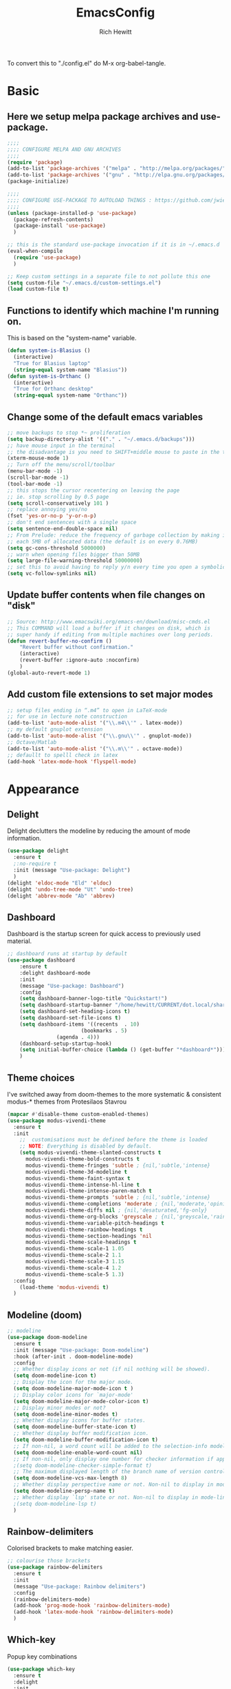 #+TITLE: EmacsConfig
#+AUTHOR: Rich Hewitt
#+EMAIL: richard.hewitt@manchester.ac.uk
#+STARTUP: indent
#+PROPERTY: header-args :results silent :tangle "./config.el"

To convert this to "./config.el" do M-x org-babel-tangle.

* Basic
** Here we setup melpa package archives and use-package.
#+BEGIN_SRC emacs-lisp :tangle yes
  ;;;;
  ;;;; CONFIGURE MELPA AND GNU ARCHIVES
  ;;;;
  (require 'package)
  (add-to-list 'package-archives '("melpa" . "http://melpa.org/packages/"))
  (add-to-list 'package-archives '("gnu" . "http://elpa.gnu.org/packages/"))
  (package-initialize)

  ;;;;
  ;;;; CONFIGURE USE-PACKAGE TO AUTOLOAD THINGS : https://github.com/jwiegley/use-package
  ;;;;
  (unless (package-installed-p 'use-package)
    (package-refresh-contents)
    (package-install 'use-package)
    )

  ;; this is the standard use-package invocation if it is in ~/.emacs.d
  (eval-when-compile
    (require 'use-package)
    )

  ;; Keep custom settings in a separate file to not pollute this one
  (setq custom-file "~/.emacs.d/custom-settings.el")
  (load custom-file t)
#+END_SRC

** Functions to identify which machine I'm running on.
This is based on the "system-name" variable.
#+BEGIN_SRC emacs-lisp :tangle yes
  (defun system-is-Blasius ()
    (interactive)
    "True for Blasius laptop"
    (string-equal system-name "Blasius"))
  (defun system-is-Orthanc ()
    (interactive)
    "True for Orthanc desktop"
    (string-equal system-name "Orthanc"))
#+END_SRC

** Change some of the default emacs variables
#+BEGIN_SRC emacs-lisp :tangle yes
  ;; move backups to stop *~ proliferation
  (setq backup-directory-alist '(("." . "~/.emacs.d/backups")))
  ;; have mouse input in the terminal
  ;; the disadvantage is you need to SHIFT+middle mouse to paste in the terminal
  (xterm-mouse-mode 1)
  ;; Turn off the menu/scroll/toolbar
  (menu-bar-mode -1)
  (scroll-bar-mode -1)
  (tool-bar-mode -1)
  ;; this stops the cursor recentering on leaving the page
  ;; ie. stop scrolling by 0.5 page
  (setq scroll-conservatively 101 )
  ;; replace annoying yes/no
  (fset 'yes-or-no-p 'y-or-n-p)
  ;; don't end sentences with a single space
  (setq sentence-end-double-space nil)
  ;; From Prelude: reduce the frequency of garbage collection by making it happen on
  ;; each 5MB of allocated data (the default is on every 0.76MB)
  (setq gc-cons-threshold 5000000)
  ;; warn when opening files bigger than 50MB
  (setq large-file-warning-threshold 50000000)
  ;; set this to avoid having to reply y/n every time you open a symbolic link in a git repo
  (setq vc-follow-symlinks nil)
#+END_SRC

** Update buffer contents when file changes on "disk"
#+BEGIN_SRC emacs-lisp :tangle yes
  ;; Source: http://www.emacswiki.org/emacs-en/download/misc-cmds.el
  ;; This COMMAND will load a buffer if it changes on disk, which is
  ;; super handy if editing from multiple machines over long periods.
  (defun revert-buffer-no-confirm ()
      "Revert buffer without confirmation."
      (interactive)
      (revert-buffer :ignore-auto :noconfirm)
      )
  (global-auto-revert-mode 1)
#+END_SRC

** Add custom file extensions to set major modes
#+BEGIN_SRC emacs-lisp :tangle yes
  ;; setup files ending in “.m4” to open in LaTeX-mode
  ;; for use in lecture note construction
  (add-to-list 'auto-mode-alist '("\\.m4\\'" . latex-mode))
  ;; my default gnuplot extension
  (add-to-list 'auto-mode-alist '("\\.gnu\\'" . gnuplot-mode))
  ;; Octave/Matlab
  (add-to-list 'auto-mode-alist '("\\.m\\'" . octave-mode))
  ;; defaullt to spelll check in latex
  (add-hook 'latex-mode-hook 'flyspell-mode)
#+END_SRC


* Appearance
** Delight
Delight declutters the modeline by reducing the amount of mode information.
#+BEGIN_SRC emacs-lisp :tangle yes
(use-package delight
  :ensure t
  ;:no-require t
  :init (message "Use-package: Delight")
  )
(delight 'eldoc-mode "Eld" 'eldoc)
(delight 'undo-tree-mode "Ut" 'undo-tree)
(delight 'abbrev-mode "Ab" 'abbrev)
#+END_SRC

** Dashboard
Dashboard is the startup screen for quick access to previously used material.
#+BEGIN_SRC emacs-lisp :tangle yes
;; dashboard runs at startup by default
(use-package dashboard
    :ensure t
    :delight dashboard-mode
    :init
    (message "Use-package: Dashboard")
    :config
    (setq dashboard-banner-logo-title "Quickstart!")
    (setq dashboard-startup-banner "/home/hewitt/CURRENT/dot.local/share/icons/hicolor/128x128/apps/emacs.png")
    (setq dashboard-set-heading-icons t)
    (setq dashboard-set-file-icons t)
    (setq dashboard-items '((recents  . 10)
                        (bookmarks . 5)
			    (agenda . 4)))
    (dashboard-setup-startup-hook)
    (setq initial-buffer-choice (lambda () (get-buffer "*dashboard*")))
    )
#+END_SRC

** Theme choices
I've switched away from doom-themes to the more systematic & consistent modus-* themes from Protesilaos Stavrou

#+BEGIN_SRC emacs-lisp :tangle yes
  (mapcar #'disable-theme custom-enabled-themes)
  (use-package modus-vivendi-theme
    :ensure t
    :init
      ;;  customisations must be defined before the theme is loaded
      ;; NOTE: Everything is disabled by default.
      (setq modus-vivendi-theme-slanted-constructs t
        modus-vivendi-theme-bold-constructs t    
        modus-vivendi-theme-fringes 'subtle ; {nil,'subtle,'intense}
        modus-vivendi-theme-3d-modeline t        
        modus-vivendi-theme-faint-syntax t       
        modus-vivendi-theme-intense-hl-line t    
        modus-vivendi-theme-intense-paren-match t
        modus-vivendi-theme-prompts 'subtle ; {nil,'subtle,'intense}
        modus-vivendi-theme-completions 'moderate ; {nil,'moderate,'opinionated}
        modus-vivendi-theme-diffs nil ; {nil,'desaturated,'fg-only}
        modus-vivendi-theme-org-blocks 'greyscale ; {nil,'greyscale,'rainbow}
        modus-vivendi-theme-variable-pitch-headings t
        modus-vivendi-theme-rainbow-headings t
        modus-vivendi-theme-section-headings 'nil
        modus-vivendi-theme-scale-headings t
        modus-vivendi-theme-scale-1 1.05
        modus-vivendi-theme-scale-2 1.1
        modus-vivendi-theme-scale-3 1.15
        modus-vivendi-theme-scale-4 1.2
        modus-vivendi-theme-scale-5 1.3)
    :config
      (load-theme 'modus-vivendi t)      
    )
#+END_SRC

** Modeline (doom)
#+BEGIN_SRC emacs-lisp :tangle yes
;; modeline
(use-package doom-modeline
  :ensure t
  :init (message "Use-package: Doom-modeline")
  :hook (after-init . doom-modeline-mode)
  :config
  ;; Whether display icons or not (if nil nothing will be showed).
  (setq doom-modeline-icon t)
  ;; Display the icon for the major mode. 
  (setq doom-modeline-major-mode-icon t )
  ;; Display color icons for `major-mode' 
  (setq doom-modeline-major-mode-color-icon t)
  ;; Display minor modes or not?
  (setq doom-modeline-minor-modes t)
  ;; Whether display icons for buffer states.
  (setq doom-modeline-buffer-state-icon t)
  ;; Whether display buffer modification icon.
  (setq doom-modeline-buffer-modification-icon t)
  ;; If non-nil, a word count will be added to the selection-info modeline segment.
  (setq doom-modeline-enable-word-count nil)
  ;; If non-nil, only display one number for checker information if applicable.
  ;(setq doom-modeline-checker-simple-format t)
  ;; The maximum displayed length of the branch name of version control.
  (setq doom-modeline-vcs-max-length 8)
  ;; Whether display perspective name or not. Non-nil to display in mode-line.
  (setq doom-modeline-persp-name t)
  ;; Whether display `lsp' state or not. Non-nil to display in mode-line.
  ;(setq doom-modeline-lsp t)
  )
#+END_SRC

** Rainbow-delimiters
Colorised brackets to make matching easier.
#+BEGIN_SRC emacs-lisp :tangle yes
;; colourise those brackets
(use-package rainbow-delimiters
  :ensure t
  :init
  (message "Use-package: Rainbow delimiters")
  :config
  (rainbow-delimiters-mode)
  (add-hook 'prog-mode-hook 'rainbow-delimiters-mode)
  (add-hook 'latex-mode-hook 'rainbow-delimiters-mode)
  )
#+END_SRC

** Which-key
Popup key combinations
#+BEGIN_SRC emacs-lisp :tangle yes
(use-package which-key
  :ensure t
  :delight
  :init 
  (message "Use-package: Which-key mode")
  :config
  (which-key-mode)
)
#+END_SRC
 
** mini-frame instead of mini-buffer
#+BEGIN_SRC emacs-lisp :tangle yes
  (use-package mini-frame
    :ensure t
    :init
    (message "Use-package: mini-frame")
    :config
    ;(mini-frame-mode 1)
    :custom
    (x-gtk-resize-child-frames 'resize-mod)
    (mini-frame-resize nil)
    )
  (custom-set-variables
    '(mini-frame-show-parameters
    '((top . 10)
    (width . 0.7)
    (left . 0.5)
    (height . 0.5))))
    (setq x-gtk-resize-child-frames 'resize-mode)

#+END_SRC


* Completion
** Prescient
Replaced AMX in favour of a more general candidate selection mechanism as provvided by "prescient"
#+BEGIN_SRC emacs-lisp :tangle yes
  (use-package prescient
    :ensure t
    :init
    (message "Use-package: prescient")
    :config
    ; store across restarts
    (prescient-persist-mode 1)
    )
  (use-package company-prescient
    :ensure t
    :config
    (company-prescient-mode 1)
    )
#+END_SRC

** Selection via Selectrum and Consult
#+BEGIN_SRC emacs-lisp :tangle yes
  (use-package marginalia
    :ensure t
    :init
    (marginalia-mode)
  )
  (use-package consult
    :ensure t
    :bind
    ("C-x b" . consult-buffer)
    ("M-g g" . consult-goto-line)
    ("M-y"   . consult-yank-pop)
    ("C-y"   . consult-yank)
    ("C-s"   . consult-line)
    ("M-g o" . consult-outline)
  )
  (use-package selectrum
    :ensure t
    :after (consult marginalia)
    :init (message "Use-package: selectrum")
    :config
    (selectrum-mode 1)
  )
  (use-package selectrum-prescient
    :ensure t
    :init (message "Use-package: selectrum-prescient")
    :after (prescient selectrum)
    :config
    (selectrum-prescient-mode 1)
  )
  (marginalia-cycle)
#+END_SRC

** Avy                                                           :untangled:
Searching for text in the current view.
#+BEGIN_SRC emacs-lisp :tangle no
;; AVY is used to jump around within a buffer see key-chords
(use-package avy
  :ensure t
  :defer t
  :init
  (message "Use-package: Avy")
  :config
  (setq avy-background t)
  )
#+END_SRC
** Undo-tree                                                     :untangled:
Improved undo.
#+BEGIN_SRC emacs-lisp :tangle no
;; Better undo
(use-package undo-tree
  :ensure t
  :init
  (message "Use-package: Undo-tree")
  (global-undo-tree-mode)
  )
#+END_SRC

** Ivy                                                           :untangled:
A completion engine, that comes with Counsel.
#+BEGIN_SRC emacs-lisp :tangle no
  (use-package ivy
    :ensure t
    :delight "Iv"
    :init
    (message "Use-package: Ivy")
    :config
    (setq ivy-use-virtual-buffers t
          ivy-count-format "%d/%d ")
    (ivy-mode 1)
    :bind (("C-S-s" . isearch-forward)  ;; Keep simpler isearch-forward on Shift-Ctrl-s
           ("C-s" . swiper)             ;; Use more intrusive swiper for search and reverse search
           ("C-S-r" . isearch-backward) ;; Keep simpler isearch-backward on Shift-Ctrl-r 
           ("C-r" . swiper)             ;; Use more intrusive swiper for search and reverse search
           ("C-y" . counsel-yank-pop)   ;; Use more intrusive pop-up list to yank
           ("M-x" . counsel-M-x)        ;; More descriptive M-x
           ("C-h v" . counsel-describe-variable) ;; Slightly fancier lookup
           ("C-h f" . counsel-describe-function) ;; Slightly fancier lookup
           ("C-h o" . counsel-describe-symbol)   ;; Slightly fancier lookup
           )
    )

  ;; popup ivy completion in a separate frame top centre instead of in the minibuffer
  (use-package ivy-posframe
    :ensure t
    :after ivy
    :delight 
    :config
    (ivy-posframe-mode 1)
    (setq ivy-posframe-display-functions-alist '((t . ivy-posframe-display-at-frame-center)))
    (setq ivy-posframe-height-alist '((t . 20))
          ivy-posframe-parameters '((internal-border-width . 10)))
    (setq ivy-posframe-parameters
        '((left-fringe . 5)
          (right-fringe . 5)))
  ;  ;(setq ivy-posframe-parameters '((alpha . 0.90)))
    )

  ;; ivy enhancements to add more information to buffer list
  (use-package ivy-rich
    :ensure t
    :after ivy
    :init
    (ivy-rich-mode 1)
    )
  ;; adds icons to buffer list
  (use-package all-the-icons-ivy-rich
    :ensure t
    :after ivy-rich
    :init
    (all-the-icons-ivy-rich-mode 1)
    )
#+END_SRC

** AMX                                                           :untangled:
Replaces M-x to keep track of popular commands and offer them by default
#+BEGIN_SRC emacs-lisp :tangle no
  (use-package amx
    :ensure t
    :init
    (message "Use-package: Amx")
    :config
    (setq amx-mode t)
    ) 
#+END_SRC
 



* Interaction
** Cut and paste
I run on Wayland, and this interacts with wl-copy.
#+BEGIN_SRC emacs-lisp :tangle yes
;; cut and paste in Wayland environmen
(setq x-select-enable-clipboard t)
(defun txt-cut-function (text &optional push)
  (with-temp-buffer
    (insert text)
    (call-process-region (point-min) (point-max) "wl-copy" ))
  )
;; (defun txt-paste-function()
;;   (let ((xsel-output (shell-command-to-string "wl-paste")))
;;     (unless (string= (car kill-ring) xsel-output)
;;       xsel-output ))
;;   )
(setq interprogram-cut-function 'txt-cut-function)
;; (setq interprogram-paste-function 'txt-paste-function)
#+END_SRC

** Key-chord and key-seq
Keyboard shortcuts based on double pressing of low-frequency keys (e.g. 'qq').
 #+BEGIN_SRC emacs-lisp :tangle yes
    ;; rapid-double press to activate key chords
    (use-package key-chord
      :ensure t
      :init
      (progn
        (message "Use-package: Key-chord" )
        ;; Max time delay between two key presses to be considered a key chord
        (setq key-chord-two-keys-delay 0.1) ; default 0.1
        ;; Max time delay between two presses of the same key to be considered a key chord.
        ;; Should normally be a little longer than `key-chord-two-keys-delay'.
        (setq key-chord-one-key-delay 0.2) ; default 0.2    
        (key-chord-mode 1)
        ;(key-chord-define-global "kk"     'kill-whole-line)
        ;(key-chord-define-global "qw"     'avy-goto-word-1)
        ;(key-chord-define-global "qs"     'deft)
        ;(key-chord-define-global "qt"     'org-babel-tangle)
        ;(key-chord-define-global "qq"     'counsel-switch-buffer)
        ;(key-chord-define-global "qc"     'counsel-org-capture)
        ;(key-chord-define-global "qb"     'bookmark-set)
        ;(key-chord-define-global "qj"     'bookmark-jump)
        ;(key-chord-define-global "qo"     'other-window)
        ;(key-chord-define-global "qd"     'org-journal-new-entry)
        )
      )

    ;; I like key-chord but the order of the keys is ignored ie. qs is equivalent to sq
    ;; instead key-seq checks the order -- but relies on key-chord-mode still
    (use-package key-seq
      :ensure t
      :after key-chord
      :init
      (progn
        (message "Use-package: Key-seq" )
        ;(key-seq-define-global "qd" 'dired)
        (key-seq-define-global "kk"     'kill-whole-line)
        (key-seq-define-global "qs"     'deft)
        (key-seq-define-global "qt"     'org-babel-tangle)
        (key-seq-define-global "qq"     'consult-buffer)
        (key-seq-define-global "qc"     'org-capture)
        (key-seq-define-global "qb"     'bookmark-set)
        (key-seq-define-global "qj"     'bookmark-jump)
        (key-seq-define-global "qo"     'other-window)
        (key-seq-define-global "qd"     'org-journal-new-entry)
        )
      )
#+END_SRC

** Splitting window behaviour
#+BEGIN_SRC emacs-lisp :tangle yes
;; move focus when splitting a window
(defun split-and-follow-horizontally ()
  (interactive)
  (split-window-below)
  (balance-windows)
  (other-window 1))
(global-set-key (kbd "C-x 2") 'split-and-follow-horizontally)
;; move focus when splitting a window
(defun split-and-follow-vertically ()
  (interactive)
  (split-window-right)
  (balance-windows)
  (other-window 1))
(global-set-key (kbd "C-x 3") 'split-and-follow-vertically)
#+END_SRC

** Editorconfig
Set configuration on a per directory basis via .editorconfig
#+BEGIN_SRC emacs-lisp :tangle yes
;; editorconfig allows specification of tab/space/indent
(use-package editorconfig
  :ensure t
  :delight (editorconfig-mode "Ec")
  :init
  (message "Use-package: EditorConfig")
  :config
  (editorconfig-mode 1)
  )
#+END_SRC

** Yasnippet
Expand roots to standard text snippets with M-]
#+BEGIN_SRC emacs-lisp :tangle yes
;; location of my snippets -- has to go before yas-reload-all
(setq-default yas-snippet-dirs '("/home/hewitt/CURRENT/dot.emacs.d/my_snippets"))
;; include yansippet and snippets
(use-package yasnippet
  :delight (yas-minor-mode "YaS")
  :ensure t
  :init
  (message "Use-package: YASnippet")
  :config
  ;;;;;;;;;;;;;;;;;;;;;;;;;;;;;;;;;;;;;;;;;;;
  ;;;; hooks for YASnippet in Latex and C++;;
  ;;;;;;;;;;;;;;;;;;;;;;;;;;;;;;;;;;;;;;;;;;;
  (add-hook 'c++-mode-hook 'yas-minor-mode)
  (add-hook 'latex-mode-hook 'yas-minor-mode)
  (add-hook 'emacs-lisp-mode-hook 'yas-minor-mode)
  ;;;; remove default keybinding
  (define-key yas-minor-mode-map (kbd "<tab>") nil)
  (define-key yas-minor-mode-map (kbd "TAB") nil)
  ;;;; redefine my own key
  (define-key yas-minor-mode-map (kbd "M-]") yas-maybe-expand)
  ;;;; remove default keys for navigation
  (define-key yas-keymap [(tab)]       nil)
  (define-key yas-keymap (kbd "TAB")   nil)
  (define-key yas-keymap [(shift tab)] nil)
  (define-key yas-keymap [backtab]     nil)
  ;;;; redefine my own keys
  (define-key yas-keymap (kbd "M-n") 'yas-next-field-or-maybe-expand)
  (define-key yas-keymap (kbd "M-p") 'yas-prev-field)  
  (yas-reload-all)
  )
#+END_SRC


* Coding environment
#+BEGIN_SRC emacs-lisp :tangle yes
  ;; eglot is a simpler alternative to LSP-mode
  (use-package eglot
    :ensure t
    :delight (eglot "Eglot")
    :init
    (message "Use-package: Eglot")
    (add-hook 'c++-mode-hook 'eglot-ensure)
    (add-hook 'latex-mode-hook 'eglot-ensure)

    )
  (add-to-list 'eglot-server-programs '(c++-mode . ("clangd")))
  (add-to-list 'eglot-server-programs '(latex-mode . ("digestif")))

  ;; company gives the selection front end for code completion
  ;; but not the C++-aware backend
  (use-package company
    :ensure t
    :delight (company-mode "Co")
    :bind ("M-/" . company-complete)
    :init
    (progn
      (message "Use-package: Company")
      (add-hook 'after-init-hook 'global-company-mode))
    :config
    (require 'yasnippet)
    ;(setq company-idle-delay 1)
    (setq company-minimum-prefix-length 3)
    (setq company-idle-delay 0)
    (setq company-selection-wrap-around t)
    (setq company-tooltip-align-annotations t)
    (setq company-frontends '(company-pseudo-tooltip-frontend ; show tooltip even for single candidate
          company-echo-metadata-frontend)
          )
    )
#+END_SRC
 

* Projectile :untangled:
#+BEGIN_SRC emacs-lisp :tangle no
(use-package projectile
  :ensure t
  ; shorten project names in the modeline
  :delight '(:eval (concat "P:" (substring (projectile-project-name) 0 4 ) "." ))
  :defer t
  :init
  (message "Use-package: Projectile")
  :config
  ;(setq projectile-project-search-path '("~/CURRENT/Projects/CppNoddy"
  ;	 "~/Sync/Org" 
  ;	 "~/CURRENT/dot.emacs.d"
  ;	 "~/CURRENT/Projects/Research/2020/Big_VWI")
  ;	)
  (setq projectile-global-mode       t
        projectile-enable-caching    t )
  projectile-globally-ignored-directories
  (append '("build"
	    ".git"
	    ".OLD"
	    "DATA" )
	  projectile-globally-ignored-directories )
  projectile-globally-ignored-files
  (append '(".cpp~"
            ".h~"
            "~")
          projectile-globally-ignored-files)
  (define-key projectile-mode-map (kbd "C-x p") 'projectile-command-map)
  (projectile-mode +1)
  )
#+END_SRC


* Magit :untangled:
#+BEGIN_SRC emacs-lisp :tangle no
;; GIT-GUTTER: SHOW changes relative to git repo
(use-package git-gutter
  :ensure t
  :defer t
  :delight (git-gutter-mode "Gg.")
  :init (message "Use-package: Git-Gutter")
)
(add-hook 'c++-mode-hook 'git-gutter-mode)
(add-hook 'python-mode-hook 'git-gutter-mode)
(add-hook 'emacs-lisp-mode-hook 'git-gutter-mode)
;; MAGIT
(use-package magit
  :ensure t
  :defer t
  :bind
  ("C-x g" . magit-status)
  :init
  (message "Use-package: Magit installed")
  ;(setq magit-completing-read-function 'ivy-completing-read)
  )

#+END_SRC


* Org mode
** Basics of Org mode
#+BEGIN_SRC  emacs-lisp :tangle yes
  (use-package org
    :ensure t
    :init
    (message "Use-package: Org")
    )

  ;; fancy replace of *** etc
  (use-package org-bullets
    :ensure t
    :after org
    :init
    (add-hook 'org-mode-hook 'org-bullets-mode)
    (message "Use-package: Org-bullets")
    )

  ;; ORG link to mu4e -- see mu from https://github.com/djcb/mu
  (require 'org-mu4e)
  (setq org-mu4e-link-query-in-headers-mode nil)

  ;; custom capture
  (require 'org-capture)
  (define-key global-map "\C-cc" 'org-capture)
  (setq org-capture-templates
        '(
          ("t" "Todo" entry (file+headline "~/Sync/Org/Todo.org" "Inbox")
           "* TODO %?\nSCHEDULED: %(org-insert-time-stamp (org-read-date nil t \"+0d\"))\n%a\n")
          ("z" "Zoom meeting" entry (file+headline "~/Sync/Org/Todo.org" "Meetings")
           "* TODO Zoom, %?\nSCHEDULED: %(org-insert-time-stamp (org-read-date nil t \"+0d\"))\n%i\n"
           :empty-lines 1))
        )

  ;; Agenda is constructed from org files in ONE directory
  (setq org-agenda-files '("~/Sync/Org"))

  ;; refile to targets defined by the org-agenda-files list above
  (setq org-refile-targets '((nil :maxlevel . 3)
                             (org-agenda-files :maxlevel . 3)))
  (setq org-outline-path-complete-in-steps nil)         ; Refile in a single go
  (setq org-refile-use-outline-path t)                  ; Show full paths for refiling

  ;; store DONE time in the drawer
  (setq org-log-done (quote time))
  (setq org-log-into-drawer t)

  ;; Ask and store note if rescheduling
  (setq org-log-reschedule (quote note))

  ;; syntax highlight latex in org files
  (setq org-highlight-latex-and-related '(latex script entities))

  ;; org-latex-export quotes are nasty, so replace them here
  ;(setq org-export-with-smart-quotes t)
  ;(add-to-list 'org-export-smart-quotes-alist 
  ;           '("am"
  ;             (primary-opening   :utf-8 "“" :html "&ldquo;" :latex "\\enquote{"  :texinfo "``")
  ;             (primary-closing   :utf-8 "”" :html "&rdquo;" :latex "}"           :texinfo "''")
  ;             (secondary-opening :utf-8 "‘" :html "&lsquo;" :latex "\\enquote*{" :texinfo "`")
  ;             (secondary-closing :utf-8 "’" :html "&rsquo;" :latex "}"           :texinfo "'")
  ;             (apostrophe        :utf-8 "’" :html "&rsquo;")))

  ;; highlight the current line in the agenda
  (add-hook 'org-agenda-mode-hook
            '(lambda () (hl-line-mode 1))
            'append)

  ;; define the number of days to show in the agenda
  (setq org-agenda-span 14
        org-agenda-start-on-weekday nil
        org-agenda-start-day "-3d")

  ;; default duration of events
  (setq org-agenda-default-appointment-duration 60)

  ;; function for below
  (defun air-org-skip-subtree-if-priority (priority)
    "Skip an agenda subtree if it has a priority of PRIORITY.

  PRIORITY may be one of the characters ?A, ?B, or ?C."
    (let ((subtree-end (save-excursion (org-end-of-subtree t)))
          (pri-value (* 1000 (- org-lowest-priority priority)))
          (pri-current (org-get-priority (thing-at-point 'line t))))
      (if (= pri-value pri-current)
          subtree-end
        nil))
    )

  ;; custom agenda view
  (setq org-agenda-custom-commands
        '(("c" "Simple agenda view"
           ((tags "PRIORITY=\"A\""
                  ((org-agenda-skip-function '(org-agenda-skip-entry-if 'todo 'done))
                   (org-agenda-overriding-header "High-priority unfinished tasks:")))
            (agenda "")
            (alltodo ""
                     ((org-agenda-skip-function
                       '(or (air-org-skip-subtree-if-priority ?A)
                            (org-agenda-skip-if nil '(scheduled deadline))))))))))

  ;; calendar export
  (setq org-icalendar-alarm-time 45)
  ;; This makes sure to-do items as a category can show up on the calendar
  (setq org-icalendar-include-todo nil)
  ;; dont include the body
  (setq org-icalendar-include-body nil)
  ;; This ensures all org "deadlines" show up, and show up as due dates
  ;; (setq org-icalendar-use-deadline '(event-if-todo event-if-not-todo todo-due))
  ;; This ensures "scheduled" org items show up, and show up as start times
  (setq org-icalendar-use-scheduled '(todo-start event-if-todo event-if-not-todo))
  (setq org-icalendar-categories '(all-tags))
  ;; this makes repeated scheduled tasks NOT show after the deadline is passed
  (setq org-agenda-skip-scheduled-if-deadline-is-shown 'repeated-after-deadline)

  ;; my own function to export to .ics
  (defun reh/export-to-ics ()
    "Routine that dumps Todo.org to Todo.ics in Syncthing"
    (interactive)
    ;(shell-command "rm /home/hewitt/Sync/Org/Todo.ics")
    (with-current-buffer (find-file-noselect "/home/hewitt/Sync/Org/Todo.org")
      (rename-file (org-icalendar-export-to-ics)
                   "/home/hewitt/Sync/Org/Todo.ics" t)
      (message "Exported Todo.org to Todo.ics"))
    )

  ;; Annoying output littered with S
  (defun reh/replaceS ()
    (interactive)
    (shell-command "sed -i -e \'s/SUMMARY:S:/SUMMARY:/g\' /home/hewitt/Sync/Org/Todo.ics")
    )

  (if (system-is-Orthanc)
  ;; ONLY RUN THIS ON THE OFFICE MACHINE -- to avoid conflicted copies of .ics file
      ( progn (message "Machine is Orthanc" )
              (message "Writing Org calendar to ics every 30 minutes" )
              (run-with-timer 60 1800 'reh/export-to-ics)
              (run-with-timer 90 1800 'reh/replaceS) )
    )
  (if (system-is-Blasius)
      ( progn (message "Machine is Blasius" )
              (message "Not running the .ics generator" ) )
    )
#+END_SRC

** Org-babel
#+BEGIN_SRC emacs-lisp :tangle yes
(use-package gnuplot
  :ensure t
  :init
  (message "Use-package: gnuplot for babel installed")
  )
  ;; languages I work in via babel
  (org-babel-do-load-languages
   'org-babel-load-languages
   '((gnuplot . t) (emacs-lisp . t) (shell . t) (python . t)))
  ;; stop it asking if I'm sure about evaluation
  (setq org-confirm-babel-evaluate nil)
#+END_SRC

** Org-Roam
Sets up org-roam as a personal wiki using Deft as an Org search tool.
Org-journal is installed together with org-roam-server at localhost:8080.
#+BEGIN_SRC emacs-lisp :tangle yes
  (use-package org-roam
    :ensure t
    :delight "Or"
    :after org
    :init
    (message "Use-package: Org-roam")
    :config
    (setq org-roam-directory "~/Sync/Org/Roam")
    (setq org-roam-graph-viewer "/usr/bin/eog")
    (setq org-ellipsis "▾")
    (setq org-roam-ref-capture-templates
      '(
        ("d" "default" plain (function org-roam--capture-get-point)
        "%?"
        :file-name "${slug}"
        :head "#+title: ${title}\n"
        :unnarrowed t) )
        )
    )
  ; doesn't start by default
  (use-package org-roam-server
    :ensure t
    :after org-roam
    :init
    (message "Use-package: Org-roam-server")
    :config
    (setq org-roam-server-host "127.0.0.1"
          org-roam-server-port 8080
          org-roam-server-authenticate nil
          org-roam-server-export-inline-images t
          org-roam-server-serve-files nil
          org-roam-server-served-file-extensions '("pdf" "doc" "docx" "mp4")
          org-roam-server-network-poll t
          org-roam-server-network-arrows nil
          org-roam-server-network-label-truncate t
          org-roam-server-network-label-truncate-length 60
          org-roam-server-network-label-wrap-length 20
          org-roam-server-mode nil)
    )
  (use-package org-journal
    :ensure t
    :init
    (message "Use-package: Org-journal")
    :config
    (setq org-journal-dir "~/Sync/Org/Roam/Journal/"
          org-journal-date-format "%A, %d %B %Y"
          org-journal-file-format "%Y_%m_%d"
          org-journal-time-prefix "  - "
          org-journal-time-format nil
          org-journal-file-type 'monthly)
    )

  ;;
  ;; custom faces/colours are in custom-setting.el
  ;;
  ;(add-hook 'org-mode-hook 'variable-pitch-mode)
  (add-hook 'org-mode-hook 'visual-line-mode)
  (add-hook 'after-init-hook 'org-roam-mode)
#+END_SRC

** Search for Org directory via Deft
#+BEGIN_SRC emacs-lisp :tangle yes
(use-package deft
   :ensure t
   :after org
   :init
   (message "Use-package: Deft")
   :config
   (setq deft-recursive t)
   (setq deft-default-extension "org")
   (setq deft-directory "~/Sync/Org/Roam")
   )
#+END_SRC


* Elfeed
#+BEGIN_SRC emacs-lisp :tangle yes
(use-package elfeed
  :ensure t
  :config
  (setq elfeed-use-curl t)
  (setq elfeed-curl-max-connections 10)
  (setq elfeed-db-directory "~/CURRENT/dot.emacs.d/elfeed/")
  (setq elfeed-enclosure-default-dir "~/Downloads/")
  (setq elfeed-search-filter "@4-months-ago +unread")
  (setq elfeed-sort-order 'descending)
  (setq elfeed-search-clipboard-type 'CLIPBOARD)
  (setq elfeed-search-title-max-width 100)
  (setq elfeed-search-title-min-width 30)
  (setq elfeed-search-trailing-width 25)
  (setq elfeed-show-truncate-long-urls t)
  (setq elfeed-show-unique-buffers t)

  ; see https://protesilaos.com/dotemacs/
  (defun prot/elfeed-show-eww (&optional link)
    "Browse current `elfeed' entry link in `eww'.
Only show the readable part once the website loads.  This can
fail on poorly-designed websites."
    (interactive)
    (let* ((entry (if (eq major-mode 'elfeed-show-mode)
                      elfeed-show-entry
                    (elfeed-search-selected :ignore-region)))
           (link (if link link (elfeed-entry-link entry))))
      (eww link)
      (add-hook 'eww-after-render-hook 'eww-readable nil t))
      ) ;close defun
      
  :bind
  (("C-c f" . elfeed)
         :map elfeed-search-mode-map
        ("e" . prot/elfeed-show-eww)
        )
)
#+END_SRC
 

* PDF tools
#+BEGIN_SRC emacs-lisp :tangle yes
;; pdf tools for organising and annotating PDF
(use-package pdf-tools
  :ensure t
  :config
  (pdf-tools-install)
  )
#+END_SRC
 

* Email :untangled:

You need the "mu" package and also "mbsync" (also called "isync").
This has been broken by the shift to Office365

#+BEGIN_SRC emacs-lisp :tangle no
;; mu4e is part of the "mu" package and sometimes doesn't get
;; found auto-magically. So this points directly to it.
(add-to-list 'load-path "/home/hewitt/local/share/emacs/site-lisp/mu4e")
;; defines mu4e exists, but holds off until needed
(autoload 'mu4e "mu4e" "Launch mu4e and show the main window" t)
;; used for outgoing mail send
(use-package smtpmail
  :ensure t
  :defer t
  :init
  (message "Use-package: SMTPmail")
  (setq message-send-mail-function 'smtpmail-send-it
	user-mail-address "user@address.co.uk"
	;smtpmail-default-smtp-server "outgoing.manchester.ac.uk"
      smtpmail-default-smtp-server "smtp.office365.com"
	smtpmail-local-domain "manchester.ac.uk"
	smtpmail-smtp-server "smtp.office365.com"
	smtpmail-stream-type 'starttls
	smtpmail-smtp-service 587)
  )
;; this stops errors associated with duplicated UIDs -- LEAVE IT HERE!
(setq mu4e-change-filenames-when-moving t)
;; general mu4e config
(setq mu4e-maildir (expand-file-name "/home/hewitt/CURRENT/mbsyncmail"))
(setq mu4e-drafts-folder "/Drafts")
(setq mu4e-sent-folder   "/Sent Items")
(setq mu4e-trash-folder  "/Trash")
(setq message-signature-file "/home/hewitt/CURRENT/dot.signature")
(setq mu4e-headers-show-thread nil)
(setq mu4e-headers-include-related nil)
(setq mu4e-headers-results-limit 100)
(setq mu4e-mu-binary "/home/hewitt/local/bin/mu")
;; stop mail draft/sent appearing in the recent files list of the dashboard
(add-to-list 'recentf-exclude "\\mbsyncmail\\")
;; how to get mail
(setq mu4e-get-mail-command "mbsync Work"
      ;mu4e-html2text-command "w3m -T text/html"
      mu4e-html2text-command "html2markdown --body-width=70" 
      mu4e-update-interval 300
      mu4e-headers-auto-update t
      ;mu4e-compose-signature-auto-include nil
      )
;; the headers to show in the headers list -- a pair of a field
;; and its width, with `nil' meaning 'unlimited'
;; better only use that for the last field.
;; These are the defaults:
(setq mu4e-headers-fields
    '( (:human-date    .  15)    ;; alternatively, use :date
       (:flags         .   6)
       (:from          .  22)
       (:subject       .  nil))  ;; alternatively, use :thread-subject
    )
(setq mu4e-maildir-shortcuts
      '( ("/INBOX"          . ?i)
         ("/Sent Items"     . ?s)
         ("/Deleted Items"  . ?t)
         ("/Drafts"         . ?d))
      )
;; REMOVE BELOW FOR TERMINUAL EMACS
;; show images
(setq mu4e-show-images t)
;; use imagemagick, if available
(when (fboundp 'imagemagick-register-types)
  (imagemagick-register-types)
  )
;; don't keep message buffers around
(setq message-kill-buffer-on-exit t)
;; general emacs mail settings; used when composing e-mail
;; the non-mu4e-* stuff is inherited from emacs/message-mode
(setq mu4e-reply-to-address "richard.hewitt@manchester.ac.uk"
    user-mail-address "richard.hewitt@manchester.ac.uk"
    user-full-name  "Rich Hewitt")
;;;; don't save message to Sent Messages, IMAP takes care of this
;; 2019: emails are vanishing with below!
;; (setq mu4e-sent-messages-behavior 'delete)

;; spell check
(add-hook 'mu4e-compose-mode-hook
          (defun my-do-compose-stuff ()
            "My settings for message composition."
            (set-fill-column 72)
            (flyspell-mode) )
	  )
;;;; https://emacs.stackexchange.com/questions/21723/how-can-i-delete-mu4e-drafts-on-successfully-sending-the-mail
;;;; "As I'm composing mail, mu4e automatically saves drafts to the mu4e-drafts-folder.
;;;; When I send the mail, these drafts persist. I expected mu4e to delete from the folder."
;;;; "If you use offlineimap (like I do) then your drafts likely accumulate because offlineimap syncs
;;;; emacs' #autosave# files (kept in Drafts/cur folder). As offlineimap can only ignore files starting
;;;; with '.' (and it's not configurable) the solution is to change the way draft autosaves are named:
(defun draft-auto-save-buffer-name-handler (operation &rest args)
"for `make-auto-save-file-name' set '.' in front of the file name; do nothing for other operations"
(if
  (and buffer-file-name (eq operation 'make-auto-save-file-name))
  (concat (file-name-directory buffer-file-name)
            "."
            (file-name-nondirectory buffer-file-name))
 (let ((inhibit-file-name-handlers
       (cons 'draft-auto-save-buffer-name-handler
             (and (eq inhibit-file-name-operation operation)
                  inhibit-file-name-handlers)))
      (inhibit-file-name-operation operation))
  (apply operation args))))
(add-to-list 'file-name-handler-alist '("Drafts/cur/" . draft-auto-save-buffer-name-handler))
#+END_SRC


* Fn-key shortcuts
Let's put the Fn key shortcuts into one place for the moment.
#+BEGIN_SRC emacs-lisp :tangle yes
;; F7 : elfeed
(global-set-key (kbd "<f7>") 'elfeed)
;; F8 : mu4e
(global-set-key (kbd "<f8>") 'mu4e)
;; F9 : org wiki hot key
(global-set-key (kbd "<f9>") 'org-roam)
;; F10 : ORG AGENDA keybinding
(global-set-key (kbd "<f10>") 'org-agenda)
;; F11 is full screen in the Sway WM
;; F12 : turn on the menu bar
(global-set-key (kbd "<f12>") 'menu-bar-mode)
;; C-c e : edit the init.el configuration file
(defun config-visit ()
  (interactive)
  (find-file "~/CURRENT/dot.emacs.d/config.org")
  )
(global-set-key (kbd "C-c e") 'config-visit)
;; C-c r : reload the configuration file
(defun config-reload ()
  (interactive)
  (load-file (expand-file-name "~/.emacs.d/init.el"))
  )
(global-set-key (kbd "C-c r") 'config-reload)
#+END_SRC

 
